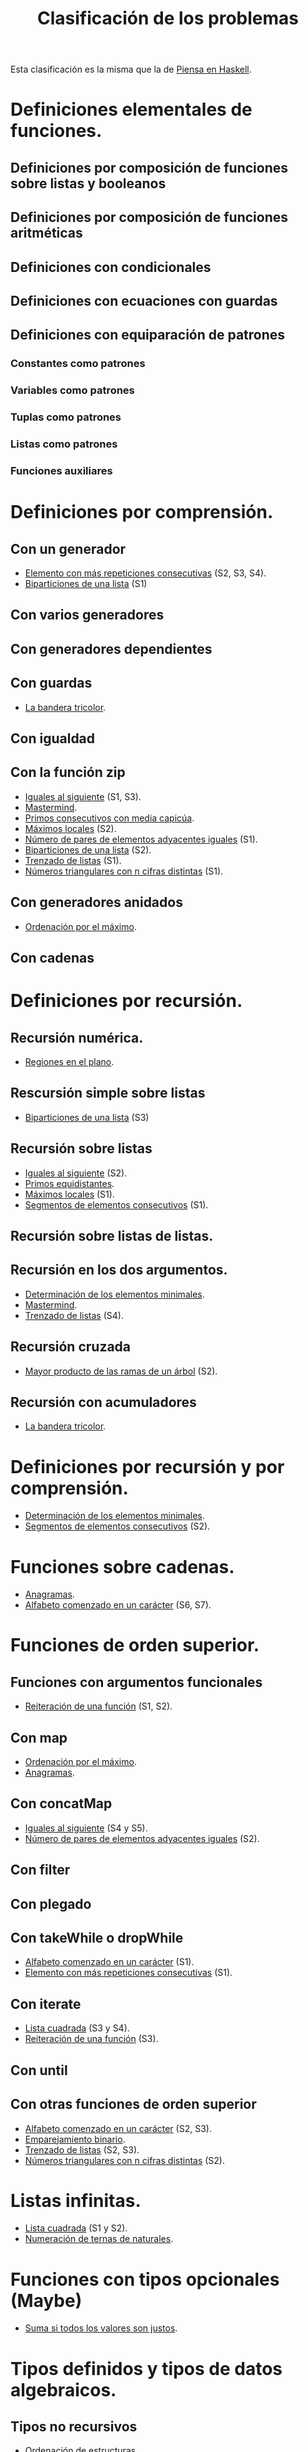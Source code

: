 #+TITLE: Clasificación de los problemas

Esta clasificación es la misma que la de [[https://www.cs.us.es/~jalonso/publicaciones/Piensa_en_Haskell.pdf][Piensa en Haskell]].

* Definiciones elementales de funciones.
** Definiciones por composición de funciones sobre listas y booleanos      
** Definiciones por composición de funciones aritméticas                   
** Definiciones con condicionales                                          
** Definiciones con ecuaciones con guardas                                 
** Definiciones con equiparación de patrones                                
*** Constantes como patrones                                               
*** Variables como patrones                                                
*** Tuplas como patrones                                                   
*** Listas como patrones                                                   
*** Funciones auxiliares                                                   

* Definiciones por comprensión.
** Con un generador                                                        
+ [[./src/Mas_repetido.hs][Elemento con más repeticiones consecutivas]] (S2, S3, S4).
+ [[./src/Biparticiones_de_una_lista.hs][Biparticiones de una lista]] (S1)

** Con varios generadores                                                  
** Con generadores dependientes                                            
** Con guardas                                                             
+ [[./src/Bandera_tricolor.hs][La bandera tricolor]].
** Con igualdad                                                            
** Con la función zip
+ [[./src/Iguales_al_siguiente.hs][Iguales al siguiente]] (S1, S3).
+ [[./src/Mastermind.hs][Mastermind]].
+ [[./src/Primos_consecutivos_con_media_capicua.hs][Primos consecutivos con media capicúa]].
+ [[./src/MaximosLocales.hs][Máximos locales]] (S2).
+ [[./src/Pares_adyacentes_iguales.hs][Número de pares de elementos adyacentes iguales]] (S1).
+ [[./src/Biparticiones_de_una_lista.hs][Biparticiones de una lista]] (S2).
+ [[./src/Trenza.hs][Trenzado de listas]] (S1).
+ [[./src/Triangulares_con_cifras.hs][Números triangulares con n cifras distintas]] (S1).

** Con generadores anidados
+ [[./src/Ordenados_por_maximo.hs][Ordenación por el máximo]].
** Con cadenas                                                             

* Definiciones por recursión.
** Recursión numérica.
+ [[./src/Regiones.hs][Regiones en el plano]].                            

** Rescursión simple sobre listas
+ [[./src/Biparticiones_de_una_lista.hs][Biparticiones de una lista]] (S3)

** Recursión sobre listas
+ [[./src/Iguales_al_siguiente.hs][Iguales al siguiente]] (S2).
+ [[./src/Primos_equidistantes.hs][Primos equidistantes]].
+ [[./src/MaximosLocales.hs][Máximos locales]] (S1).
+ [[./src/Segmentos_consecutivos.hs][Segmentos de elementos consecutivos]] (S1).

** Recursión sobre listas de listas.
** Recursión en los dos argumentos.
+ [[./src/ElementosMinimales.hs][Determinación de los elementos minimales]].
+ [[./src/Mastermind.hs][Mastermind]].
+ [[./src/Trenza.hs][Trenzado de listas]] (S4).

** Recursión cruzada
+ [[./src/Mayor_producto_de_las_ramas_de_un_arbol.hs][Mayor producto de las ramas de un árbol]] (S2).

** Recursión con acumuladores
+ [[./src/Bandera_tricolor.hs][La bandera tricolor]].

* Definiciones por recursión y por comprensión.
+ [[./src/ElementosMinimales.hs][Determinación de los elementos minimales]].
+ [[./src/Segmentos_consecutivos.hs][Segmentos de elementos consecutivos]] (S2).

* Funciones sobre cadenas.
+ [[./src/Anagramas.hs][Anagramas]].
+ [[./src/Alfabeto_desde.hs][Alfabeto comenzado en un carácter]] (S6, S7).

* Funciones de orden superior.
** Funciones con argumentos funcionales
+ [[./src/Reiteracion_de_funciones.hs][Reiteración de una función]] (S1, S2).

** Con map 
+ [[./src/Ordenados_por_maximo.hs][Ordenación por el máximo]].
+ [[./src/Anagramas.hs][Anagramas]].
** Con concatMap
+ [[./src/Iguales_al_siguiente.hs][Iguales al siguiente]] (S4 y S5).
+ [[./src/Pares_adyacentes_iguales.hs][Número de pares de elementos adyacentes iguales]] (S2).

** Con filter
** Con plegado
** Con takeWhile o dropWhile
+ [[./src/Alfabeto_desde.hs][Alfabeto comenzado en un carácter]] (S1).
+ [[./src/Mas_repetido.hs][Elemento con más repeticiones consecutivas]] (S1).

** Con iterate
+ [[./src/Lista_cuadrada.hs][Lista cuadrada]] (S3 y S4).
+ [[./src/Reiteracion_de_funciones.hs][Reiteración de una función]] (S3).

** Con until
** Con otras funciones de orden superior
+ [[./src/Alfabeto_desde.hs][Alfabeto comenzado en un carácter]] (S2, S3).
+ [[./src/Emparejamiento_binario.hs][Emparejamiento binario]].                          
+ [[./src/Trenza.hs][Trenzado de listas]] (S2, S3).
+ [[./src/Triangulares_con_cifras.hs][Números triangulares con n cifras distintas]] (S2).

* Listas infinitas.
+ [[./src/Lista_cuadrada.hs][Lista cuadrada]] (S1 y S2).
+ [[./src/Numeracion_de_ternas.hs][Numeración de ternas de naturales]].               

* Funciones con tipos opcionales (Maybe)
+ [[./src/Suma_si_todos_justos.hs][Suma si todos los valores son justos]].            
* Tipos definidos y tipos de datos algebraicos.
** Tipos no recursivos
+ [[./src/Ordenacion_de_estructuras.hs][Ordenación de estructuras]].

** Árboles binarios.
+ [[./src/Enumera_arbol.hs][Enumeración de árboles binarios]].                 
** Árboles generales.
+ [[./src/Ramas_de_un_arbol.hs][Ramas de un árbol]].                               
+ [[./src/Mayor_producto_de_las_ramas_de_un_arbol.hs][Mayor producto de las ramas de un árbol]].         

** Expresiones aritméticas.

* Polinomios.

* Vectores y matrices.
** Vectores
+ [[./src/Valor_de_un_polinomio.hs][Valor de un polinomio mediante vectores]].         

** Matrices
+ [[./src/Amplia_columnas.hs][Ampliación de columnas de una matriz]].             
+ [[./src/Pares_adyacentes_iguales.hs][Número de pares de elementos adyacentes iguales]] (S3).
+ [[./src/Algun_vecino_menor.hs][Elementos con algún vecino menor]].                

* Relaciones binarias homogéneas.

* Operaciones con conjuntos.

* Grafos.
